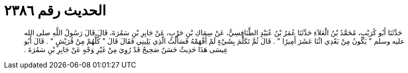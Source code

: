 
= الحديث رقم ٢٣٨٦

[quote.hadith]
حَدَّثَنَا أَبُو كُرَيْبٍ، مُحَمَّدُ بْنُ الْعَلاَءِ حَدَّثَنَا عُمَرُ بْنُ عُبَيْدٍ الطَّنَافِسِيُّ، عَنْ سِمَاكِ بْنِ حَرْبٍ، عَنْ جَابِرِ بْنِ سَمُرَةَ، قَالَ قَالَ رَسُولُ اللَّهِ صلى الله عليه وسلم ‏"‏ يَكُونُ مِنْ بَعْدِي اثْنَا عَشَرَ أَمِيرًا ‏"‏ ‏.‏ قَالَ ثُمَّ تَكَلَّمَ بِشَيْءٍ لَمْ أَفْهَمْهُ فَسَأَلْتُ الَّذِي يَلِينِي فَقَالَ قَالَ ‏"‏ كُلُّهُمْ مِنْ قُرَيْشٍ ‏"‏ ‏.‏ قَالَ أَبُو عِيسَى هَذَا حَدِيثٌ حَسَنٌ صَحِيحٌ قَدْ رُوِيَ مِنْ غَيْرِ وَجْهٍ عَنْ جَابِرِ بْنِ سَمُرَةَ ‏.‏